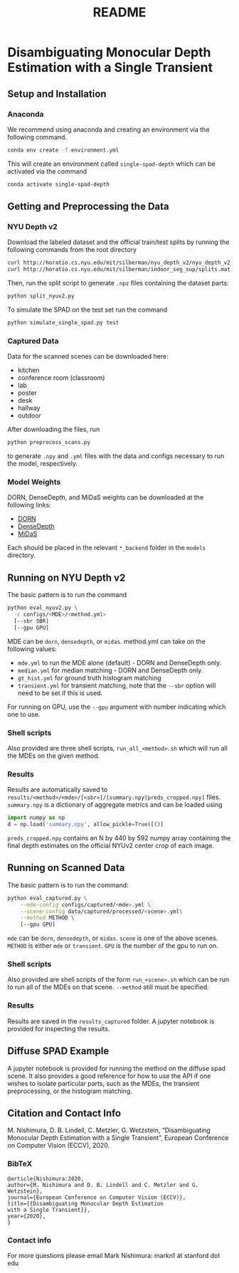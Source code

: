 #+TITLE: README
#+OPTIONS: toc:nil

* Disambiguating Monocular Depth Estimation with a Single Transient
#+TOC: headlines 1 local
** Setup and Installation
*** Anaconda
We recommend using anaconda and creating an environment via the following
command.
#+BEGIN_SRC sh
conda env create -f environment.yml
#+END_SRC
This will create an environment called ~single-spad-depth~ which can be activated via
the command
#+BEGIN_SRC sh
conda activate single-spad-depth
#+END_SRC
** Getting and Preprocessing the Data
*** NYU Depth v2
Download the labeled dataset and the official train/test splits by running the
following commands from the root directory
#+BEGIN_SRC sh
curl http://horatio.cs.nyu.edu/mit/silberman/nyu_depth_v2/nyu_depth_v2_labeled.mat  -o ./data/nyu_depth_v2/raw/nyu_depth_v2_labeled.mat
curl http://horatio.cs.nyu.edu/mit/silberman/indoor_seg_sup/splits.mat -o ./data/nyu_depth_v2/raw/splits.mat
#+END_SRC
Then, run the split script to generate =.npz= files containing the dataset
parts:
#+BEGIN_SRC sh
python split_nyuv2.py
#+END_SRC
To simulate the SPAD on the test set run the command
#+BEGIN_SRC sh
python simulate_single_spad.py test
#+END_SRC
*** Captured Data
Data for the scanned scenes can be downloaded here:
- kitchen
- conference room (classroom)
- lab
- poster
- desk
- hallway
- outdoor
After downloading the files, run
#+BEGIN_SRC sh
python preprocess_scans.py
#+END_SRC
to generate =.npy= and =.yml= files with the data and configs necessary to run
the model, respectively.
*** Model Weights
DORN, DenseDepth, and MiDaS weights can be downloaded at the following links:
- [[https://drive.google.com/uc?export=download&id=1WPD2mf2wSvPwisaeeEDvzyxkAekj_rxR][DORN]]
- [[https://drive.google.com/uc?export=download&id=1Ua73crX4X8ma4h-MEIF9C1gXLmWOt8Yn][DenseDepth]]
- [[https://drive.google.com/uc?export=download&id=1ug1z2zmZA-ZTtOz8m7d_cDIbgu8FuRhi][MiDaS]]
Each should be placed in the relevant =*_backend= folder in the =models= directory.
** Running on NYU Depth v2
The basic pattern is to run the command
#+BEGIN_SRC sh
python eval_nyuv2.py \
  -c configs/<MDE>/<method.yml>
  [--sbr SBR]
  [--gpu GPU]
#+END_SRC
MDE can be =dorn=, =densedepth=, or =midas=.
method.yml can take on the following values:
- =mde.yml= to run the MDE alone (default) - DORN and DenseDepth only.
- =median.yml= for median matching - DORN and DenseDepth only.
- =gt_hist.yml= for ground truth histogram matching
- =transient.yml= for transient matching, note that the =--sbr= option will need
  to be set if this is used.
For running on GPU, use the =--gpu= argument with number indicating which one to
use.
*** Shell scripts
Also provided are three shell scripts, =run_all_<method>.sh= which will run all
the MDEs on the given method.
*** Results
Results are automatically saved to
=results/<method>/<mde>/[<sbr>]/[summary.npy|preds_cropped.npy]= files.
=summary.npy= is a dictionary of aggregate metrics and can be loaded using
#+BEGIN_SRC python
import numpy as np
d = np.load('summary.npy', allow_pickle=True)[()]
#+END_SRC
=preds_cropped.npy= contains an N by 440 by 592 numpy array containing the final depth
estimates on the official NYUv2 center crop of each image.
** Running on Scanned Data
The basic pattern is to run the command:
#+BEGIN_SRC sh
python eval_captured.py \
    --mde-config configs/captured/<mde>.yml \
    --scene-config data/captured/processed/<scene>.yml\
    --method METHOD \
    [--gpu GPU]
#+END_SRC
=mde= can be =dorn=, =densedepth=, or =midas=.
=scene= is one of the above scenes.
=METHOD= is either =mde= or =transient=.
=GPU= is the number of the gpu to run on.
*** Shell scripts
Also provided are shell scripts of the form =run_<scene>.sh= which can be run to
run all of the MDEs on that scene. =--method= still must be specified.
*** Results
Results are saved in the =results_captured= folder. A jupyter notebook is
provided for inspecting the results.
** Diffuse SPAD Example
A jupyter notebook is provided for running the method on the diffuse spad scene.
It also provides a good reference for how to use the API if one wishes to
isolate particular parts, such as the MDEs, the transient preprocessing, or the
histogram matching.
** Citation and Contact Info
M. Nishimura, D. B. Lindell, C. Metzler, G. Wetzstein, “Disambiguating Monocular Depth Estimation with a Single Transient”, European Conference on Computer Vision (ECCV), 2020.
*** BibTeX
#+BEGIN_EXAMPLE
@article{Nishimura:2020,
author={M. Nishimura and D. B. Lindell and C. Metzler and G. Wetzstein},
journal={European Conference on Computer Vision (ECCV)},
title={{Disambiguating Monocular Depth Estimation
with a Single Transient}},
year={2020},
}
#+END_EXAMPLE
*** Contact info
For more questions please email Mark Nishimura: markn1 at stanford dot edu
